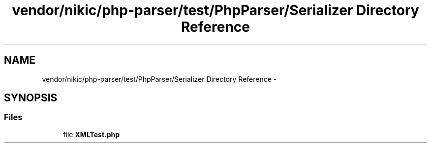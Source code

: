 .TH "vendor/nikic/php-parser/test/PhpParser/Serializer Directory Reference" 3 "Tue Apr 14 2015" "Version 1.0" "VirtualSCADA" \" -*- nroff -*-
.ad l
.nh
.SH NAME
vendor/nikic/php-parser/test/PhpParser/Serializer Directory Reference \- 
.SH SYNOPSIS
.br
.PP
.SS "Files"

.in +1c
.ti -1c
.RI "file \fBXMLTest\&.php\fP"
.br
.in -1c
